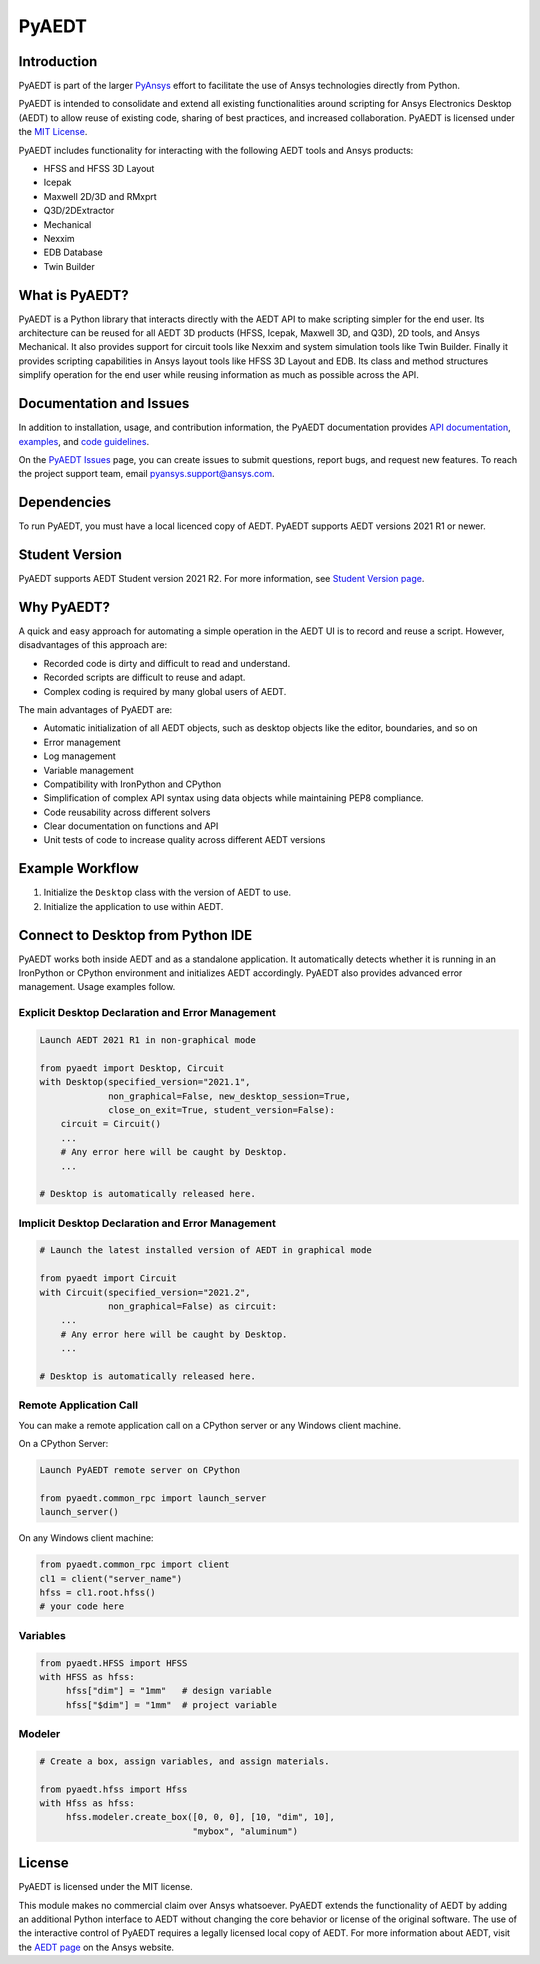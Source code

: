 PyAEDT
======

|pyansys| |pypi| |PyPIact| |GH-CI| |codecov| |MIT| |black|

.. |pyansys| image:: https://img.shields.io/badge/Py-Ansys-ffc107.svg?logo=data:image/png;base64,iVBORw0KGgoAAAANSUhEUgAAABAAAAAQCAIAAACQkWg2AAABDklEQVQ4jWNgoDfg5mD8vE7q/3bpVyskbW0sMRUwofHD7Dh5OBkZGBgW7/3W2tZpa2tLQEOyOzeEsfumlK2tbVpaGj4N6jIs1lpsDAwMJ278sveMY2BgCA0NFRISwqkhyQ1q/Nyd3zg4OBgYGNjZ2ePi4rB5loGBhZnhxTLJ/9ulv26Q4uVk1NXV/f///////69du4Zdg78lx//t0v+3S88rFISInD59GqIH2esIJ8G9O2/XVwhjzpw5EAam1xkkBJn/bJX+v1365hxxuCAfH9+3b9/+////48cPuNehNsS7cDEzMTAwMMzb+Q2u4dOnT2vWrMHu9ZtzxP9vl/69RVpCkBlZ3N7enoDXBwEAAA+YYitOilMVAAAAAElFTkSuQmCC
   :target: https://docs.pyansys.com/
   :alt: PyAnsys

.. |pypi| image:: https://img.shields.io/pypi/v/pyaedt.svg?logo=python&logoColor=white
   :target: https://pypi.org/project/pyaedt/

.. |PyPIact| image:: https://img.shields.io/pypi/dm/pyaedt.svg?label=PyPI%20downloads
   :target: https://pypi.org/project/pyaedt/

.. |GH-CI| image:: https://github.com/pyansys/pyaedt/actions/workflows/unit_tests.yml/badge.svg
   :target: https://github.com/pyansys/pyaedt/actions/workflows/unit_tests.yml

.. |codecov| image:: https://codecov.io/gh/pyansys/pyaedt/branch/main/graph/badge.svg
   :target: https://codecov.io/gh/pyansys/pyaedt

.. |MIT| image:: https://img.shields.io/badge/License-MIT-yellow.svg
   :target: https://opensource.org/licenses/MIT

.. |black| image:: https://img.shields.io/badge/code%20style-black-000000.svg?style=flat
  :target: https://github.com/psf/black
  :alt: black


Introduction
------------
PyAEDT is part of the larger `PyAnsys <https://docs.pyansys.com>`_
effort to facilitate the use of Ansys technologies directly from Python.

PyAEDT is intended to consolidate and extend all existing
functionalities around scripting for Ansys Electronics Desktop (AEDT)
to allow reuse of existing code, sharing of best practices, and increased
collaboration. PyAEDT is licensed under the `MIT License
<https://github.com/pyansys/PyAEDT/blob/main/LICENSE>`_.

PyAEDT includes functionality for interacting with the following AEDT tools and Ansys products:

- HFSS and HFSS 3D Layout
- Icepak
- Maxwell 2D/3D and RMxprt
- Q3D/2DExtractor
- Mechanical
- Nexxim
- EDB Database
- Twin Builder

What is PyAEDT?
---------------
PyAEDT is a Python library that interacts directly with the AEDT API
to make scripting simpler for the end user. Its architecture
can be reused for all AEDT 3D products (HFSS, Icepak, Maxwell 3D, and
Q3D), 2D tools, and Ansys Mechanical. It also provides support for circuit tools like
Nexxim and system simulation tools like Twin Builder. Finally it provides scripting 
capabilities in Ansys layout tools like HFSS 3D Layout and EDB. Its class and method
structures simplify operation for the end user while reusing information as much as
possible across the API.

Documentation and Issues
------------------------
In addition to installation, usage, and contribution information, the PyAEDT
documentation provides `API documentation <https://aedtdocs.pyansys.com/API/>`_,
`examples <https://aedtdocs.pyansys.com/examples/index.html>`_, and `code guidelines 
<https://aedtdocs.pyansys.com/Resources/Code_Guidelines.html>`_.

On the `PyAEDT Issues <https://github.com/pyansys/PyAEDT/issues>`_ page, you can
create issues to submit questions, report bugs, and request new features. To reach
the project support team, email `pyansys.support@ansys.com <pyansys.support@ansys.com>`_.

Dependencies
------------
To run PyAEDT, you must have a local licenced copy of AEDT.
PyAEDT supports AEDT versions 2021 R1 or newer.

Student Version
---------------

PyAEDT supports AEDT Student version 2021 R2. For more information, see
`Student Version page <https://www.ansys.com/academic/students/ansys-e
lectronics-desktop-student>`_.


Why PyAEDT?
-----------
A quick and easy approach for automating a simple operation in the 
AEDT UI is to record and reuse a script. However, disadvantages of 
this approach are:

- Recorded code is dirty and difficult to read and understand.
- Recorded scripts are difficult to reuse and adapt.
- Complex coding is required by many global users of AEDT.

The main advantages of PyAEDT are:

- Automatic initialization of all AEDT objects, such as desktop
  objects like the editor, boundaries, and so on
- Error management
- Log management
- Variable management
- Compatibility with IronPython and CPython
- Simplification of complex API syntax using data objects while
  maintaining PEP8 compliance.
- Code reusability across different solvers
- Clear documentation on functions and API
- Unit tests of code to increase quality across different AEDT versions


Example Workflow
-----------------
1. Initialize the ``Desktop`` class with the version of AEDT to use.
2. Initialize the application to use within AEDT.


Connect to Desktop from Python IDE
----------------------------------
PyAEDT works both inside AEDT and as a standalone application.
It automatically detects whether it is running in an IronPython or CPython
environment and initializes AEDT accordingly. PyAEDT also
provides advanced error management. Usage examples follow.

Explicit Desktop Declaration and Error Management
~~~~~~~~~~~~~~~~~~~~~~~~~~~~~~~~~~~~~~~~~~~~~~~~~

.. code:: python

    Launch AEDT 2021 R1 in non-graphical mode

    from pyaedt import Desktop, Circuit
    with Desktop(specified_version="2021.1",
                 non_graphical=False, new_desktop_session=True,
                 close_on_exit=True, student_version=False):
        circuit = Circuit()
        ...
        # Any error here will be caught by Desktop.
        ...

    # Desktop is automatically released here.


Implicit Desktop Declaration and Error Management
~~~~~~~~~~~~~~~~~~~~~~~~~~~~~~~~~~~~~~~~~~~~~~~~~

.. code:: python

    # Launch the latest installed version of AEDT in graphical mode

    from pyaedt import Circuit
    with Circuit(specified_version="2021.2",
                 non_graphical=False) as circuit:
        ...
        # Any error here will be caught by Desktop.
        ...

    # Desktop is automatically released here.


Remote Application Call
~~~~~~~~~~~~~~~~~~~~~~~
You can make a remote application call on a CPython server
or any Windows client machine.

On a CPython Server:

.. code:: python

    Launch PyAEDT remote server on CPython

    from pyaedt.common_rpc import launch_server
    launch_server()


On any Windows client machine:

.. code:: python

    from pyaedt.common_rpc import client
    cl1 = client("server_name")
    hfss = cl1.root.hfss()
    # your code here

Variables
~~~~~~~~~

.. code:: python

    from pyaedt.HFSS import HFSS
    with HFSS as hfss:
         hfss["dim"] = "1mm"   # design variable
         hfss["$dim"] = "1mm"  # project variable


Modeler
~~~~~~~

.. code:: python

    # Create a box, assign variables, and assign materials.

    from pyaedt.hfss import Hfss
    with Hfss as hfss:
         hfss.modeler.create_box([0, 0, 0], [10, "dim", 10],
                                 "mybox", "aluminum")

License
-------
PyAEDT is licensed under the MIT license.

This module makes no commercial claim over Ansys whatsoever.
PyAEDT extends the functionality of AEDT by adding
an additional Python interface to AEDT without changing the core
behavior or license of the original software. The use of the
interactive control of PyAEDT requires a legally licensed
local copy of AEDT. For more information about AEDT, 
visit the `AEDT page <https://www.ansys.com/products/electronics>`_ 
on the Ansys website.
